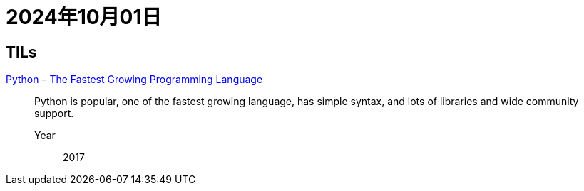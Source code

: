 = 2024年10月01日

== TILs

https://www.academia.edu/download/61651202/IRJET-V4I126620200101-109100-1nbuifw.pdf[Python – The Fastest Growing Programming Language]::
Python is popular, one of the fastest growing language, has simple syntax, and lots of libraries and wide community support.

Year::: 2017
